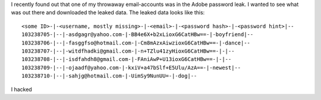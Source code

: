 .. title: Adobe password leak analyzed with pandas and Python
.. slug: adobe-password-leak-analyzed-with-pandas-and-python
.. date: 2015-04-15 22:38:53 UTC+02:00
.. tags:
.. category:
.. link:
.. description:
.. type: text

I recently found out that one of my throwaway email-accounts was 
in the Adobe password leak. I wanted to see what was 
out there and downloaded the leaked data. The leaked data looks like this:

::

	<some ID>-|-<username, mostly missing>-|-<email>-|-<password hash>-|-<password hint>|--
	103238705-|--|-asdgagr@yahoo.com-|-BB4e6X+b2xLioxG6CatHBw==-|-boyfriend|--
	103238706-|--|-fasggfso@hotmail.com-|-Cm8mAzxAiwzioxG6CatHBw==-|-dance|--
	103238707-|--|-witdfhadki@gmail.com-|-n+TZlu41zyHioxG6CatHBw==-|-|--
	103238708-|--|-isdfahdh8@gmail.com-|-FAniAwP+U13ioxG6CatHBw==-|-|--
	103238709-|--|-ojaadf@yahoo.com-|-kxiV+a47bSlf+E5Ulu/AzA==-|-newest|--
	103238710-|--|-sahjg@hotmail.com-|-UimSy9NunUU=-|-dog|--

I hacked

.. 